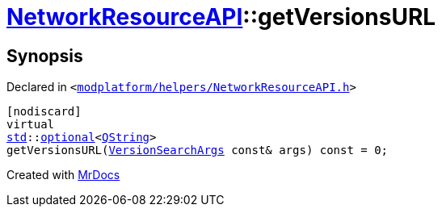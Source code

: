 [#NetworkResourceAPI-getVersionsURL]
= xref:NetworkResourceAPI.adoc[NetworkResourceAPI]::getVersionsURL
:relfileprefix: ../
:mrdocs:


== Synopsis

Declared in `&lt;https://github.com/PrismLauncher/PrismLauncher/blob/develop/modplatform/helpers/NetworkResourceAPI.h#L23[modplatform&sol;helpers&sol;NetworkResourceAPI&period;h]&gt;`

[source,cpp,subs="verbatim,replacements,macros,-callouts"]
----
[nodiscard]
virtual
xref:std.adoc[std]::xref:std/optional.adoc[optional]&lt;xref:QString.adoc[QString]&gt;
getVersionsURL(xref:ResourceAPI/VersionSearchArgs.adoc[VersionSearchArgs] const& args) const = 0;
----



[.small]#Created with https://www.mrdocs.com[MrDocs]#
